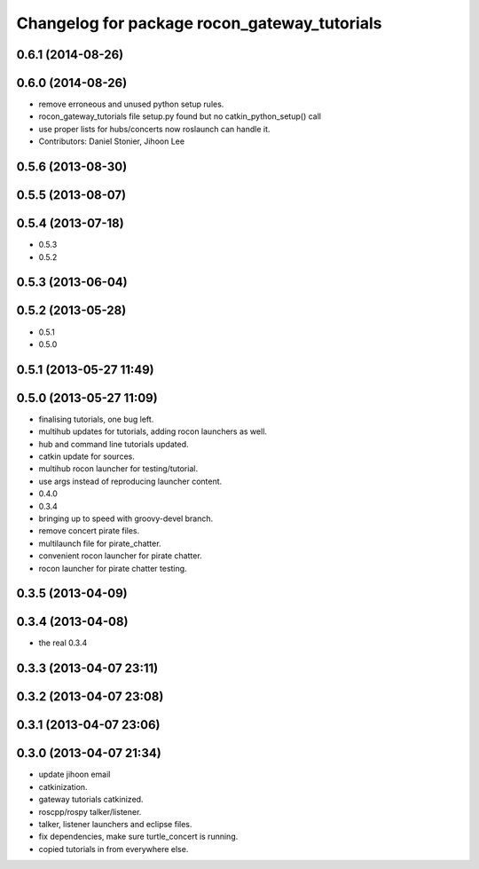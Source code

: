 ^^^^^^^^^^^^^^^^^^^^^^^^^^^^^^^^^^^^^^^^^^^^^
Changelog for package rocon_gateway_tutorials
^^^^^^^^^^^^^^^^^^^^^^^^^^^^^^^^^^^^^^^^^^^^^

0.6.1 (2014-08-26)
------------------

0.6.0 (2014-08-26)
------------------
* remove erroneous and unused python setup rules.
* rocon_gateway_tutorials file setup.py found but no catkin_python_setup() call
* use proper lists for hubs/concerts now roslaunch can handle it.
* Contributors: Daniel Stonier, Jihoon Lee

0.5.6 (2013-08-30)
------------------

0.5.5 (2013-08-07)
------------------

0.5.4 (2013-07-18)
------------------
* 0.5.3
* 0.5.2

0.5.3 (2013-06-04)
------------------

0.5.2 (2013-05-28)
------------------
* 0.5.1
* 0.5.0

0.5.1 (2013-05-27 11:49)
------------------------

0.5.0 (2013-05-27 11:09)
------------------------
* finalising tutorials, one bug left.
* multihub updates for tutorials, adding rocon launchers as well.
* hub and command line tutorials updated.
* catkin update for sources.
* multihub rocon launcher for testing/tutorial.
* use args instead of reproducing launcher content.
* 0.4.0
* 0.3.4
* bringing up to speed with groovy-devel branch.
* remove concert pirate files.
* multilaunch file for pirate_chatter.
* convenient rocon launcher for pirate chatter.
* rocon launcher for pirate chatter testing.

0.3.5 (2013-04-09)
------------------

0.3.4 (2013-04-08)
------------------
* the real 0.3.4

0.3.3 (2013-04-07 23:11)
------------------------

0.3.2 (2013-04-07 23:08)
------------------------

0.3.1 (2013-04-07 23:06)
------------------------

0.3.0 (2013-04-07 21:34)
------------------------
* update jihoon email
* catkinization.
* gateway tutorials catkinized.
* roscpp/rospy talker/listener.
* talker, listener launchers and eclipse files.
* fix dependencies, make sure turtle_concert is running.
* copied tutorials in from everywhere else.
